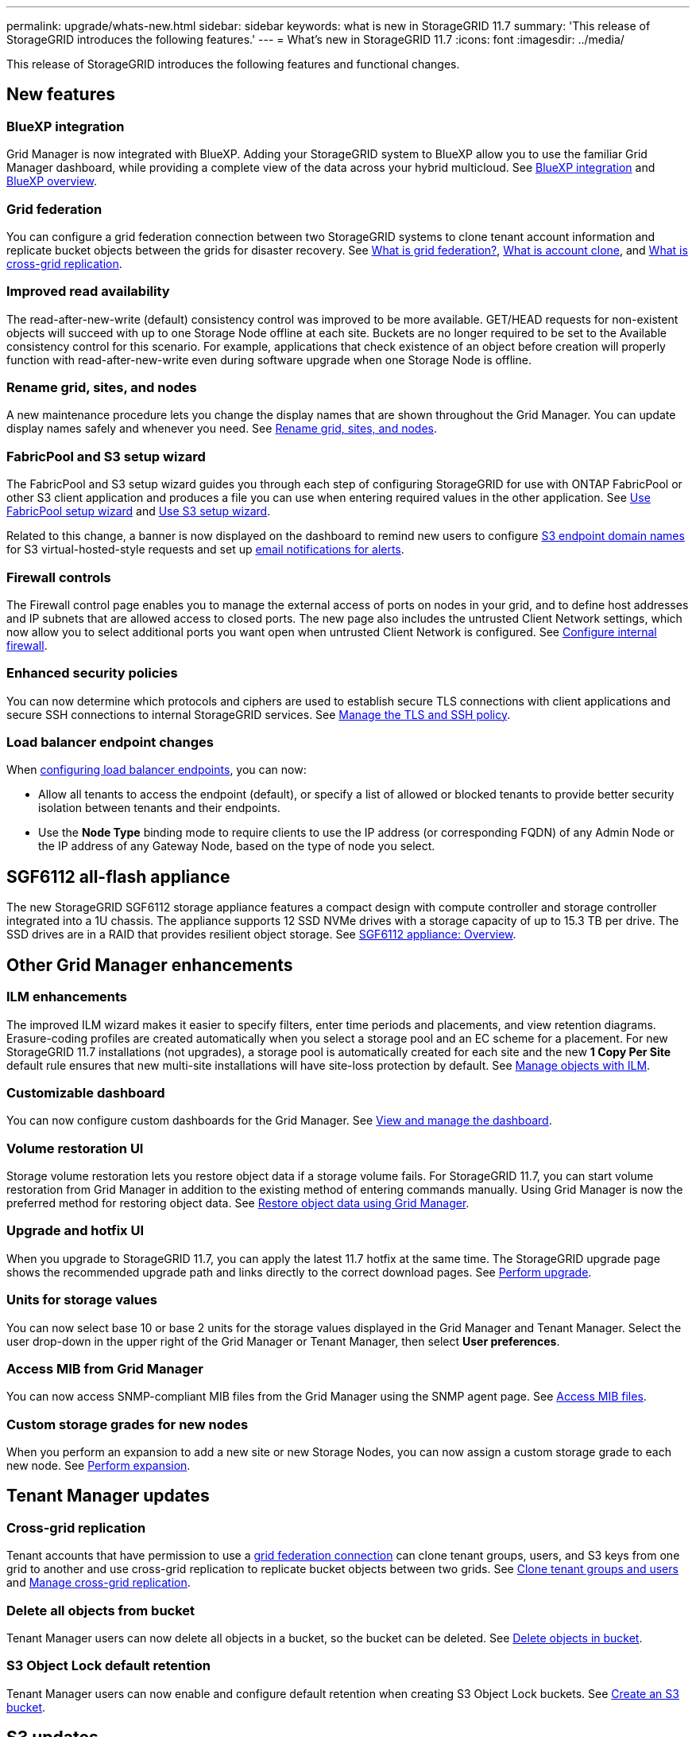 ---
permalink: upgrade/whats-new.html
sidebar: sidebar
keywords: what is new in StorageGRID 11.7
summary: 'This release of StorageGRID introduces the following features.'
---
= What's new in StorageGRID 11.7
:icons: font
:imagesdir: ../media/

[.lead]
This release of StorageGRID introduces the following features and functional changes.

== New features

=== BlueXP integration
Grid Manager is now integrated with BlueXP. Adding your StorageGRID system to BlueXP allow you to use the familiar Grid Manager dashboard, while providing a complete view of the data across your hybrid multicloud. See link:../bluexp-integration.html[BlueXP integration] and https://docs.netapp.com/us-en/cloud-manager-family/concept-overview.html[BlueXP overview^].

[[grid-federation]]
=== Grid federation
You can configure a grid federation connection between two StorageGRID systems to clone tenant account information and replicate bucket objects between the grids for disaster recovery. See link:../admin/grid-federation-overview.html[What is grid federation?], link:../admin/grid-federation-what-is-account-clone.html[What is account clone], and link:../admin/grid-federation-what-is-cross-grid-replication.html[What is cross-grid replication].

=== Improved read availability
The read-after-new-write (default) consistency control was improved to be more available. GET/HEAD requests for non-existent objects will succeed with up to one Storage Node offline at each site. Buckets are no longer required to be set to the Available consistency control for this scenario. For example, applications that check existence of an object before creation will properly function with read-after-new-write even during software upgrade when one Storage Node is offline.

=== Rename grid, sites, and nodes
A new maintenance procedure lets you change the display names that are shown throughout the Grid Manager. You can update display names safely and whenever you need. See link:../maintain/rename-grid-site-node-overview.html[Rename grid, sites, and nodes].

=== FabricPool and S3 setup wizard
The FabricPool and S3 setup wizard guides you through each step of configuring StorageGRID for use with ONTAP FabricPool or other S3 client application and produces a file you can use when entering required values in the other application. See link:../fabricpool/use-fabricpool-setup-wizard.html[Use FabricPool setup wizard] and link:../admin/use-s3-setup-wizard.html[Use S3 setup wizard].

Related to this change, a banner is now displayed on the dashboard to remind new users to configure link:../admin/configuring-s3-api-endpoint-domain-names.html[S3 endpoint domain names] for S3 virtual-hosted-style requests and set up link:../monitor/email-alert-notifications.html[email notifications for alerts].

=== Firewall controls
The Firewall control page enables you to manage the external access of ports on nodes in your grid, and to define host addresses and IP subnets that are allowed access to closed ports. The new page also includes the untrusted Client Network settings, which now allow you to select additional ports you want open when untrusted Client Network is configured. See link:../admin/configure-firewall-controls.html[Configure internal firewall].

===  Enhanced security policies
You can now determine which protocols and ciphers are used to establish secure TLS connections with client applications and secure SSH connections to internal StorageGRID services. See link:../admin/manage-tls-ssh-policy.html[Manage the TLS and SSH policy].

=== Load balancer endpoint changes
When link:../admin/configuring-load-balancer-endpoints.html[configuring load balancer endpoints], you can now:

* Allow all tenants to access the endpoint (default), or specify a list of allowed or blocked tenants to provide better security isolation between tenants and their endpoints. 
* Use the *Node Type* binding mode to require clients to use the IP address (or corresponding FQDN) of any Admin Node or the IP address of any Gateway Node, based on the type of node you select.

== SGF6112 all-flash appliance
The new StorageGRID SGF6112 storage appliance features a compact design with compute controller and storage controller integrated into a 1U chassis. The appliance supports 12 SSD NVMe drives with a storage capacity of up to 15.3 TB per drive. The SSD drives are in a RAID that provides resilient object storage. See link:../installconfig/hardware-description-sg6100.html[SGF6112 appliance: Overview].

== Other Grid Manager enhancements

=== ILM enhancements
The improved ILM wizard makes it easier to specify filters, enter time periods and placements, and view retention diagrams. Erasure-coding profiles are  created automatically when you select a storage pool and an EC scheme for a placement. For new StorageGRID 11.7 installations (not upgrades), a storage pool is automatically created for each site and the new *1 Copy Per Site* default rule ensures that new multi-site installations will have site-loss protection by default. See link:../ilm/index.html[Manage objects with ILM].

=== Customizable dashboard
You can now configure custom dashboards for the Grid Manager. See link:../monitor/viewing-dashboard.html[View and manage the dashboard].

=== Volume restoration UI
Storage volume restoration lets you restore object data if a storage volume fails. For StorageGRID 11.7, you can start volume restoration from Grid Manager in addition to the existing method of entering commands manually. Using Grid Manager is now the preferred method for restoring object data. See link:../maintain/restoring-volume.html[Restore object data using Grid Manager].

=== Upgrade and hotfix UI
When you upgrade to StorageGRID 11.7, you can apply the latest 11.7 hotfix at the same time. The StorageGRID upgrade page shows the recommended upgrade path and links directly to the correct download pages. See link:performing-upgrade.html[Perform upgrade].

=== Units for storage values
You can now select base 10 or base 2 units for the storage values displayed in the Grid Manager and Tenant Manager. Select the user drop-down in the upper right of the Grid Manager or Tenant Manager, then select *User preferences*.

=== Access MIB from Grid Manager
You can now access SNMP-compliant MIB files from the Grid Manager using the SNMP agent page. See link:../monitor/access-snmp-mib.html[Access MIB files].

=== Custom storage grades for new nodes
When you perform an expansion to add a new site or new Storage Nodes, you can now assign a custom storage grade to each new node. See link:../expand/performing-expansion.html[Perform expansion].

== Tenant Manager updates

=== Cross-grid replication
Tenant accounts that have permission to use a <<grid-federation,grid federation connection>> can clone tenant groups, users, and S3 keys from one grid to another and use cross-grid replication to replicate bucket objects between two grids. See link:../tenant/grid-federation-account-clone.html[Clone tenant groups and users] and link:../tenant/grid-federation-manage-cross-grid-replication.html[Manage cross-grid replication].

[[delete-all-objects]]
=== Delete all objects from bucket
Tenant Manager users can now delete all objects in a bucket, so the bucket can be deleted. See link:../tenant/deleting-s3-bucket-objects.html[Delete objects in bucket].

=== S3 Object Lock default retention
Tenant Manager users can now enable and configure default retention when creating S3 Object Lock buckets. See link:../tenant/creating-s3-bucket.html[Create an S3 bucket].

== S3 updates

=== S3 Object Lock governance mode
When specifying the S3 Object Lock settings for an object or the default retention settings for a bucket, you can now use governance mode. This retention mode allows users with special permission to bypass certain retention settings. See link:../tenant/using-s3-object-lock.html[Use S3 Object Lock to retain objects] and link:../s3/use-s3-api-for-s3-object-lock.html[Use S3 REST API to configure S3 Object Lock].

=== S3 group policy for ransomware mitigation
When added as the group policy for an S3 tenant account, the sample policy helps mitigate ransomware attacks. It prevents older object versions from being permanently deleted. See link:../tenant/creating-groups-for-s3-tenant.html[Create groups for an S3 tenant].

=== NewerNoncurrentVersions threshold for S3 buckets 
The `NewerNoncurrentVersions` action in the bucket lifecycle configuration specifies the number of noncurrent versions retained in a versioned S3 bucket. This threshold overrides lifecycle rules provided by ILM. See link:../ilm/how-objects-are-deleted.html[How objects are deleted].

=== S3 Select updates
S3 SelectObjectContent now offers support for Parquet objects. In addition, you can now use S3 Select with Admin and Gateway load balancer endpoints that are bare metal nodes running a kernel with cgroup v2 enabled. See link:../s3/select-object-content.html[S3 SelectObjectContent].

== Other enhancements

=== Certificate subject optional
The certificate subject field is now optional. If this field is left blank, the generated certificate uses the first domain name or IP address as the subject common name (CN). See link:../admin/using-storagegrid-security-certificates.html[Manage security certificates].

=== ILM audit message category and new messages
An audit message category was added for ILM operations and includes the IDEL, LKCU, and ORLM messages. This new category is set to *Normal*. See link:../audit/ilm-audit-messages.html[ILM operations audit messages].

In addition, new audit messages were added to support new 11.7 functionality:

* link:../audit/bror-bucket-read-only-request.html[BROR: Bucket Read Only Request]
* link:../audit/cgrr-cross-grid-replication-request.html[CGRR: Cross-Grid Replication Request]
* link:../audit/ebdl-empty-bucket-delete.html[EBDL: Empty Bucket Delete]
* link:../audit/ebkr-empty-bucket-request.html[EBKR: Empty Bucket Request]
* link:../audit/s3-select-request.html[S3SL: S3 Select Request]

=== New alerts
The following new alerts were added for StorageGRID 11.7:

* Appliance DAS drive fault detected
* Appliance DAS drive rebuilding
* Appliance fan fault detected
* Appliance NIC fault detected
* Appliance SSD critical warning
* AutoSupport message failed to send
* Cassandra oversize write error
* Cross-grid replication permanent request failure
* Cross-grid replication resources unavailable
* Debug performance impact
* Expiration of grid federation certificate
* FabricPool bucket has unsupported bucket consistency setting
* Firewall configuration failure
* Grid federation connection failure
* Storage appliance fan fault detected
* Storage Node not in desired storage state
* Storage volume needs attention
* Storage volume needs to be restored
* Storage volume offline
* Trace configuration enabled
* Volume Restoration failed to start replicated data repair


=== Documentation changes

* A new quick reference summarizes how StorageGRID supports Amazon Simple Storage Service (S3) APIs. See link:../s3/quick-reference-support-for-aws-apis.html[Quick reference: Supported S3 API requests].

* The new link:../primer/quick-start.html[StorageGRID quick start] lists the high-level steps for configuring and using a StorageGRID system and provides links to the relevant instructions.

* The appliance hardware installation instructions were combined and consolidated for ease of use. A quick start was added as a high-level guide to hardware installation. See
link:../installconfig/index.html[Quick start for hardware installation].

* The maintenance instructions common to all appliance models were combined, consolidated, and moved to the maintenance section of the doc site. See link:../commonhardware/index.html[Common node maintenance: Overview].

* The maintenance instructions specific to each appliance model were also moved to the maintenance section:
+
link:../sg6100/index.html[Maintain SGF6112 hardware]
+
link:../sg6000/index.html[Maintain SG6000 hardware]
+
link:../sg5700/index.html[Maintain SG5700 hardware]
+
link:../sg100-1000/index.html[Maintain SG100 and SG1000  hardware]
